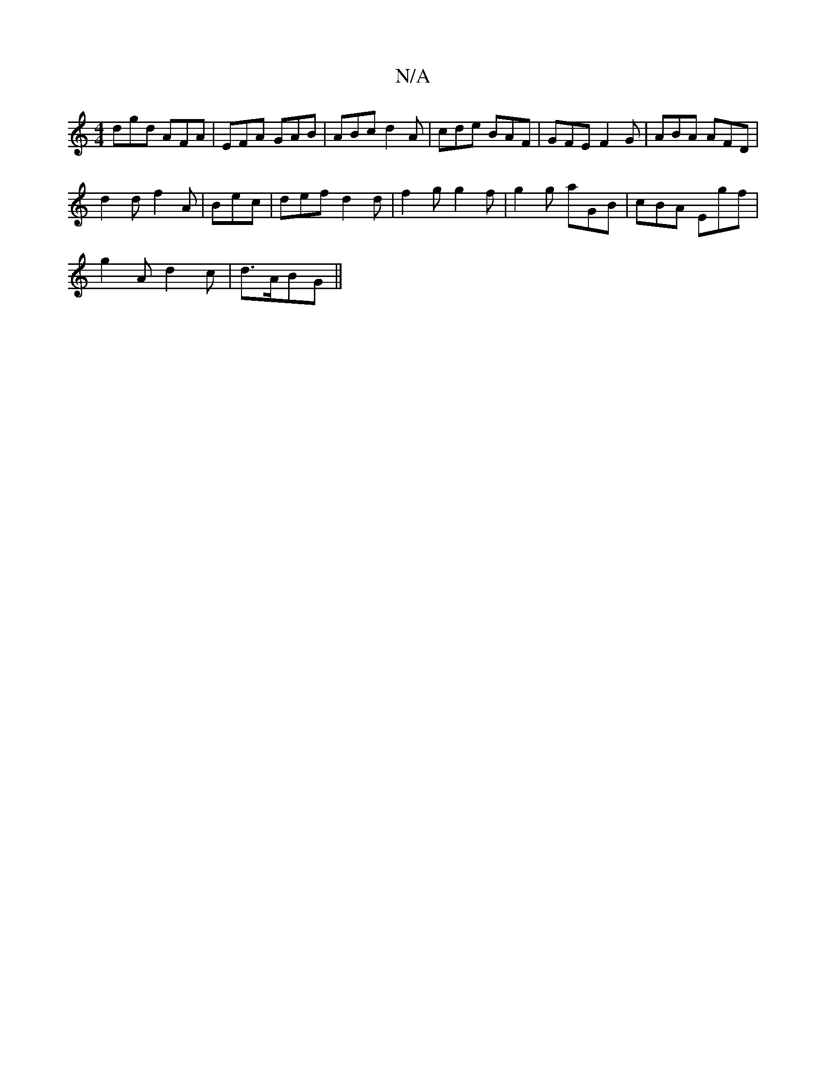 X:1
T:N/A
M:4/4
R:N/A
K:Cmajor
dgd AFA|EFA GAB|ABc d2A|cde BAF|GFE F2G|ABA AFD|
d2d f2A|Bec|def d2d|f2g g2f|g2g aGB|cBA Egf|
g2 A d2c|d3/2A/2BG||

|:dB2 c/d/c|dABc AFA/:|:||B2c c2a|
ceed e2Bg|agfd c2:|
|:d A D2:|
|:d | f/2d/2d/2B-
